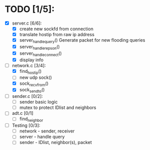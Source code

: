 # The TODO List

* TODO [1/5]:

- [X] server.c [6/6]: 
  - [X] create new sockfd from connection
  - [X] translate hostip from raw ip address
  - [X] server_handle_query() 
    Generate packet for new flooding queries
  - [X] server_handle_repson()
  - [X] server_handle_connect()
  - [X] display info

- [-] network.c [3/4]:
  - [X] find_host_ip()
  - [ ] new udp sock()
  - [X] sock_recvfrom()
  - [X] sock_sendto()

- [ ] sender.c [0/2]:
  - [ ] sender basic logic
  - [ ] mutex to protect IDlist and neighbors

- [ ] adt.c [0/1]
  - [ ] find_neighbor

- [ ] Testing [0/3]:
  - [ ] network - sender, receiver
  - [ ] server - handle query
  - [ ] sender - IDlist, neighbor(s), packet

